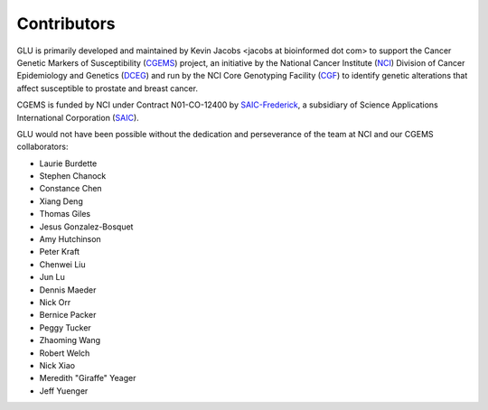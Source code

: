 Contributors
============

GLU is primarily developed and maintained by Kevin Jacobs <jacobs at
bioinformed dot com> to support the Cancer Genetic Markers of Susceptibility
(CGEMS_) project, an initiative by the National Cancer Institute (NCI_)
Division of Cancer Epidemiology and Genetics (DCEG_) and run by the NCI Core
Genotyping Facility (CGF_) to identify genetic alterations that affect
susceptible to prostate and breast cancer.

CGEMS is funded by NCI under Contract N01-CO-12400 by SAIC-Frederick_, a
subsidiary of Science Applications International Corporation (SAIC_).

.. _CGEMS:          http://cgems.cancer.gov/
.. _NCI:            http://cancer.gov/
.. _DCEG:           http://dceg.cancer.gov/
.. _CGF:            http://cgf.nci.nih.gov/
.. _SAIC:           http://www.saic.com/
.. _SAIC-Frederick: http://saic.ncifcrf.gov/

GLU would not have been possible without the dedication and perseverance of
the team at NCI and our CGEMS collaborators:

* Laurie Burdette
* Stephen Chanock
* Constance Chen
* Xiang Deng
* Thomas Giles
* Jesus Gonzalez-Bosquet
* Amy Hutchinson
* Peter Kraft
* Chenwei Liu
* Jun Lu
* Dennis Maeder
* Nick Orr
* Bernice Packer
* Peggy Tucker
* Zhaoming Wang
* Robert Welch
* Nick Xiao
* Meredith "Giraffe" Yeager
* Jeff Yuenger
